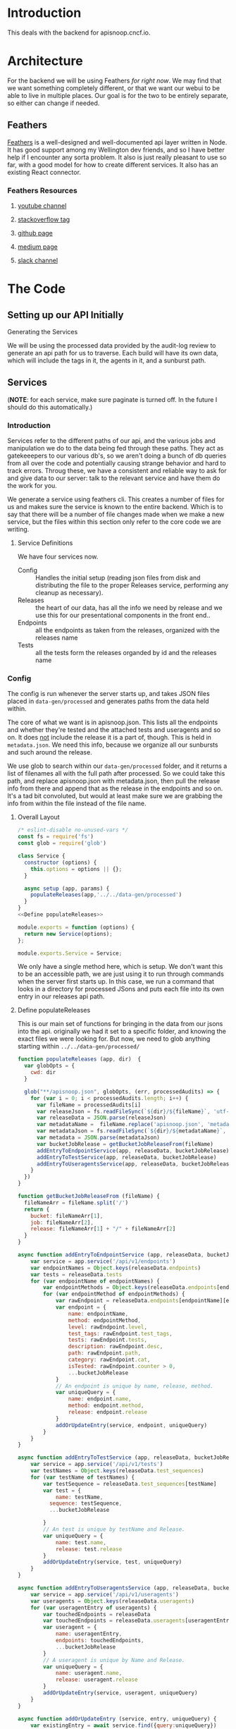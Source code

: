 #+NAME: APISnoop WebUI Backend
#+AUTHOR: Zach Mandeville
#+EMAIL: zz@ii.coop
#+TODO: TODO(t) NEXT(n) IN-PROGRESS(i) BLOCKED(i) | DONE(d) DONE-AND-SHARED(!)
#+PROPERTY: header-args :dir (file-name-directory buffer-file-name)
#+XPROPERTY: header-args:shell :results silent
#+XPROPERTY: header-args:shell :exports code
#+XPROPERTY: header-args:shell :wrap "SRC text"
#+PROPERTY: header-args:tmate :socket "/tmp/.zz-left.isocket"
#+PROPERTY: header-args:tmate :session api:main

* Introduction
This deals with the backend for apisnoop.cncf.io.
* Architecture
  For the backend we will be using Feathers //for right now//.  We may find that we want something completely different, or that we want our webui to be able to live in multiple places.  Our goal is for the two to be entirely separate, so either can change if needed.
** Feathers
   [[https://feathersjs.com/][Feathers]] is a well-designed and well-documented api layer written in Node.  It has good support among my Wellington dev friends, and so I have better help if I encounter any sorta problem.  It also is just really pleasant to use so far, with a good model for how to create different services.  It also has an existing React connector.
*** Feathers Resources
**** [[https://www.youtube.com/playlist?list=PLwSdIiqnDlf_lb5y1liQK2OW5daXYgKOe][youtube channel]]
**** [[https://stackoverflow.com/questions/tagged/feathersjs][stackoverflow tag]]
**** [[https://github.com/issues?utf8=%25E2%259C%2593&q=is%253Aopen+is%253Aissue+user%253Afeathersjs+][github page]]
**** [[https://blog.feathersjs.com/][medium page]]
**** [[http://slack.feathersjs.com/][slack channel]]
* The Code
** Setting up our API Initially
**** Generating the Services
     We will be using the processed data provided by the audit-log review to generate an api path for us to traverse.  Each build will have its own data, which will include the tags in it, the agents in it, and a sunburst path.
** Services
   (**NOTE**: for each service, make sure paginate is turned off.  In the future I should do this automatically.)
*** Introduction

Services refer to the different paths of our api, and the various jobs and manipulation we do to the data being fed through these paths.  They act as gatekeeepers to our various db's, so we aren't doing a bunch of db queries from all over the code and potentially causing strange behavior and hard to track errors.  Throug these, we have a consistent and reliable way to ask for and give data to our server: talk to the relevant service and have them do the work for you.

We generate a service using feathers cli.  This creates a number of files for us and makes sure the service is known to the entire backend.  Which is to say that there will be a number of file changes made when we make a new service, but the files within this section only refer to the core code we are writing.
**** Service Definitions
   We have four services now.
 - Config :: Handles the initial setup (reading json files from disk and distributing the file to the proper Releases service, performing any cleanup as necessary).
 - Releases ::  the heart of our data, has all the info we need by release and we use this for our presentational components in the front end..
 - Endpoints :: all the endpoints as taken from the releases, organized with the releases name
 - Tests :: all the tests form the releases organded by id and the releases name
*** Config
    :PROPERTIES:
    :header-args: :noweb yes :tangle ./src/services/config/config.class.js
    :END:
   The config is run whenever the server starts up, and takes JSON files placed in =data-gen/processed= and generates paths from the data held within.


   The core of what we want is in apisnoop.json.  This lists all the endpoints and whether they're tested and the attached tests and useragents and so on.  It does _not_ include the release it is a part of, though.  This is held in =metadata.json=.  We need this info, because we organize all our sunbursts and such around the release.

   We use glob to search within our =data-gen/processed= folder, and it returns a list of filenames all with the full path after processed.  So we could take this path, and replace apisnoop.json with metadata.json, then pull the release info from there and append that as the release in the endpoints and so on.  It's a tad bit convoluted, but would at least make sure we are grabbing the info from within the file instead of the file name.


**** Overall Layout
     #+NAME: config.class.js layout
     #+BEGIN_SRC js
       /* eslint-disable no-unused-vars */
       const fs = require('fs')
       const glob = require('glob')

       class Service {
         constructor (options) {
           this.options = options || {};
         }

         async setup (app, params) {
           populateReleases(app,'../../data-gen/processed')
         }
       }
       <<Define populateReleases>>

       module.exports = function (options) {
         return new Service(options);
       };

       module.exports.Service = Service;
    #+END_SRC

     We only have a single method here, which is setup.  We don't want this to be an accessible path, we are just using it to run through commands when the server first starts up.  In this case, we run a command that looks in a directory for processed JSons and puts each file into its own entry in our releases api path.
**** Define populateReleases
     This is our main set of functions for bringing in the data from our jsons into the api.  originally we had it set to a specific folder, and knowing the exact files we were looking for.  But now, we need to glob anything starting within =../../data-gen/processed/=

     #+NAME: Define populateReleases
     #+BEGIN_SRC js :tangle no
       function populateReleases (app, dir)  {
         var globOpts = {
           cwd: dir
         }

         glob("**/apisnoop.json", globOpts, (err, processedAudits) => {
           for (var i = 0; i < processedAudits.length; i++) {
             var fileName = processedAudits[i]
             var releaseJson = fs.readFileSync(`${dir}/${fileName}`, 'utf-8')
             var releaseData = JSON.parse(releaseJson)
             var metadataName =  fileName.replace('apisnoop.json', 'metadata.json')
             var metadataJson = fs.readFileSync(`${dir}/${metadataName}`, 'utf-8')
             var metadata = JSON.parse(metadataJson)
             var bucketJobRelease = getBucketJobReleaseFrom(fileName)
             addEntryToEndpointService(app, releaseData, bucketJobRelease)
             addEntryToTestService(app, releaseData, bucketJobRelease)
             addEntryToUseragentsService(app, releaseData, bucketJobRelease)
           }
         })
       }

       function getBucketJobReleaseFrom (fileName) {
         fileNameArr = fileName.split('/')
         return {
           bucket: fileNameArr[1],
           job: fileNameArr[2],
           release: fileNameArr[1] + "/" + fileNameArr[2]
         }
       }

       async function addEntryToEndpointService (app, releaseData, bucketJobRelease) {
           var service = app.service('/api/v1/endpoints')
           var endpointNames = Object.keys(releaseData.endpoints)
           var tests = releaseData.tests
           for (var endpointName of endpointNames) {
               var endpointMethods = Object.keys(releaseData.endpoints[endpointName])
               for (var endpointMethod of endpointMethods) {
                   var rawEndpoint = releaseData.endpoints[endpointName][endpointMethod]
                   var endpoint = {
                       name: endpointName,
                       method: endpointMethod,
                       level: rawEndpoint.level,
                       test_tags: rawEndpoint.test_tags,
                       tests: rawEndpoint.tests,
                       description: rawEndpoint.desc,
                       path: rawEndpoint.path,
                       category: rawEndpoint.cat,
                       isTested: rawEndpoint.counter > 0,
                       ...bucketJobRelease
                   }
                   // An endpoint is unique by name, release, method.
                   var uniqueQuery = {
                       name: endpoint.name,
                       method: endpoint.method,
                       release: endpoint.release
                   }
                   addOrUpdateEntry(service, endpoint, uniqueQuery)
               }
           }
       }

       async function addEntryToTestService (app, releaseData, bucketJobRelease) {
           var service = app.service('/api/v1/tests')
           var testNames = Object.keys(releaseData.test_sequences)
           for (var testName of testNames) {
               var testSequence = releaseData.test_sequences[testName]
               var test = {
                   name: testName,
                 sequence: testSequence,
                 ...bucketJobRelease

               }
               // An test is unique by testName and Release.
               var uniqueQuery = {
                   name: test.name,
                   release: test.release
               }
               addOrUpdateEntry(service, test, uniqueQuery)
           }
       }

       async function addEntryToUseragentsService (app, releaseData, bucketJobRelease) {
           var service = app.service('/api/v1/useragents')
           var useragents = Object.keys(releaseData.useragents)
           for (var useragentEntry of useragents) {
               var touchedEndpoints = releaseData
               var touchedEndpoints = releaseData.useragents[useragentEntry]
               var useragent = {
                   name: useragentEntry,
                   endpoints: touchedEndpoints,
                   ...bucketJobRelease
               }
               // A useragent is unique by Name and Release.
               var uniqueQuery = {
                   name: useragent.name,
                   release: useragent.release
               }
               addOrUpdateEntry(service, useragent, uniqueQuery)
           }
       }

       async function addOrUpdateEntry (service, entry, uniqueQuery) {
           var existingEntry = await service.find({query:uniqueQuery})
           if (existingEntry.length === 0) {
               await service.create(entry)
           } else {
               await service.update(existingEntry[0]._id, entry)
           }
       }



     #+END_SRC

     This will read the file and send the data to our releases service, but releaes will reject it by default because some of the fiels in the data have periods and our database does not like that.  So we add a hook to Releases that takes this data given to it and changes it's peirods to underscores before trying to add it to the database.  We generated the hook using feathers/cli, setting it to be before any create or update action...meaning it manipualtes the file BEFORE it is added to the db through CREATE or UPDATE
*** Releases
    The file that handles this service is boilerplate feathers, so we will use this section to write and discuss the hooks used as part of the releases service.
**** cleanReleaseData
     :PROPERTIES:
     :header-args: :noweb yes :tangle ./src/hooks/clean-release-data.js
     :END:
    #+NAME clean-release-data.js
    #+BEGIN_SRC js
      const _ = require('lodash')

      module.exports = function (options = {}) {
        return async context => {
          var data = context.data.data
          data = cleanUp(data)
          context.data = {name: context.data.name, data: data}
          return context;
        }
      }

      function cleanUp (obj) {
        var cleanObj = {}
        for (key in obj) {
          if (_.isPlainObject(obj[key])) {
            cleanObj[key.replace(/\./g,'_')] = cleanUp(obj[key])
          } else {
            cleanObj[key.replace(/\./g,'_')] = obj[key]
          }
        }
        return cleanObj
      }
    #+END_SRC
